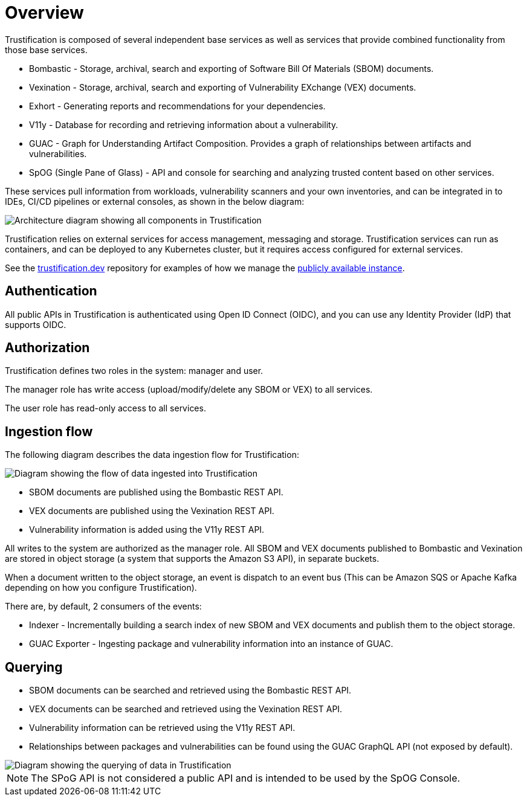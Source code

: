 = Overview
:page-aliases: docs:ROOT:overview.adoc

Trustification is composed of several independent base services as well as services that provide combined functionality from those base services.

* Bombastic - Storage, archival, search and exporting of Software Bill Of Materials (SBOM) documents.
* Vexination - Storage, archival, search and exporting of Vulnerability EXchange (VEX) documents.
* Exhort - Generating reports and recommendations for your dependencies.
* V11y - Database for recording and retrieving information about a vulnerability.
* GUAC - Graph for Understanding Artifact Composition. Provides a graph of relationships between artifacts and vulnerabilities.
* SpOG (Single Pane of Glass) - API and console for searching and analyzing trusted content based on other services.

These services pull information from workloads, vulnerability scanners and your own inventories, and can be integrated in to IDEs, CI/CD pipelines or external consoles, as shown in the below diagram:

image::trustification.jpg[Architecture diagram showing all components in Trustification]

Trustification relies on external services for access management, messaging and storage. Trustification services can run as containers, and can be deployed to any Kubernetes cluster, but it requires access configured for external services.

See the link:https://github.com/trustification/trustification.dev[trustification.dev] repository for examples of how we manage the link:https://trustification.dev[publicly available instance].

== Authentication

All public APIs in Trustification is authenticated using Open ID Connect (OIDC), and you can use any Identity Provider (IdP) that supports OIDC.

== Authorization

Trustification defines two roles in the system: manager and user.

The manager role has write access (upload/modify/delete any SBOM or VEX) to all services.

The user role has read-only access to all services.

== Ingestion flow

The following diagram describes the data ingestion flow for Trustification:

image::trustification_ingest.jpg[Diagram showing the flow of data ingested into Trustification]

* SBOM documents are published using the Bombastic REST API.
* VEX documents are published using the Vexination REST API.
* Vulnerability information is added using the V11y REST API.

All writes to the system are authorized as the manager role. All SBOM and VEX documents published to Bombastic and Vexination are stored in object storage (a system that supports the Amazon S3 API), in separate buckets.

When a document written to the object storage, an event is dispatch to an event bus (This can be Amazon SQS or Apache Kafka depending on how you configure Trustification).

There are, by default, 2 consumers of the events:

* Indexer - Incrementally building a search index of new SBOM and VEX documents and publish them to the object storage.
* GUAC Exporter - Ingesting package and vulnerability information into an instance of GUAC.

== Querying

* SBOM documents can be searched and retrieved using the Bombastic REST API.
* VEX documents can be searched and retrieved using the Vexination REST API.
* Vulnerability information can be retrieved using the V11y REST API.
* Relationships between packages and vulnerabilities can be found using the GUAC GraphQL API (not exposed by default).

image::trustification_query.jpg[Diagram showing the querying of data in Trustification]

NOTE: The SPoG API is not considered a public API and is intended to be used by the SpOG Console.
